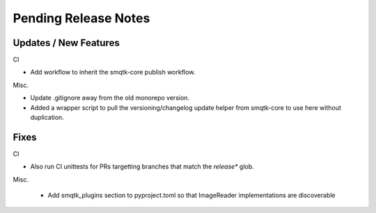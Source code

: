 Pending Release Notes
=====================


Updates / New Features
----------------------

CI

* Add workflow to inherit the smqtk-core publish workflow.

Misc.

* Update .gitignore away from the old monorepo version.

* Added a wrapper script to pull the versioning/changelog update helper from
  smqtk-core to use here without duplication.


Fixes
-----

CI

* Also run CI unittests for PRs targetting branches that match the `release*`
  glob.

Misc.

 * Add smqtk_plugins section to pyproject.toml so that ImageReader
   implementations are discoverable
